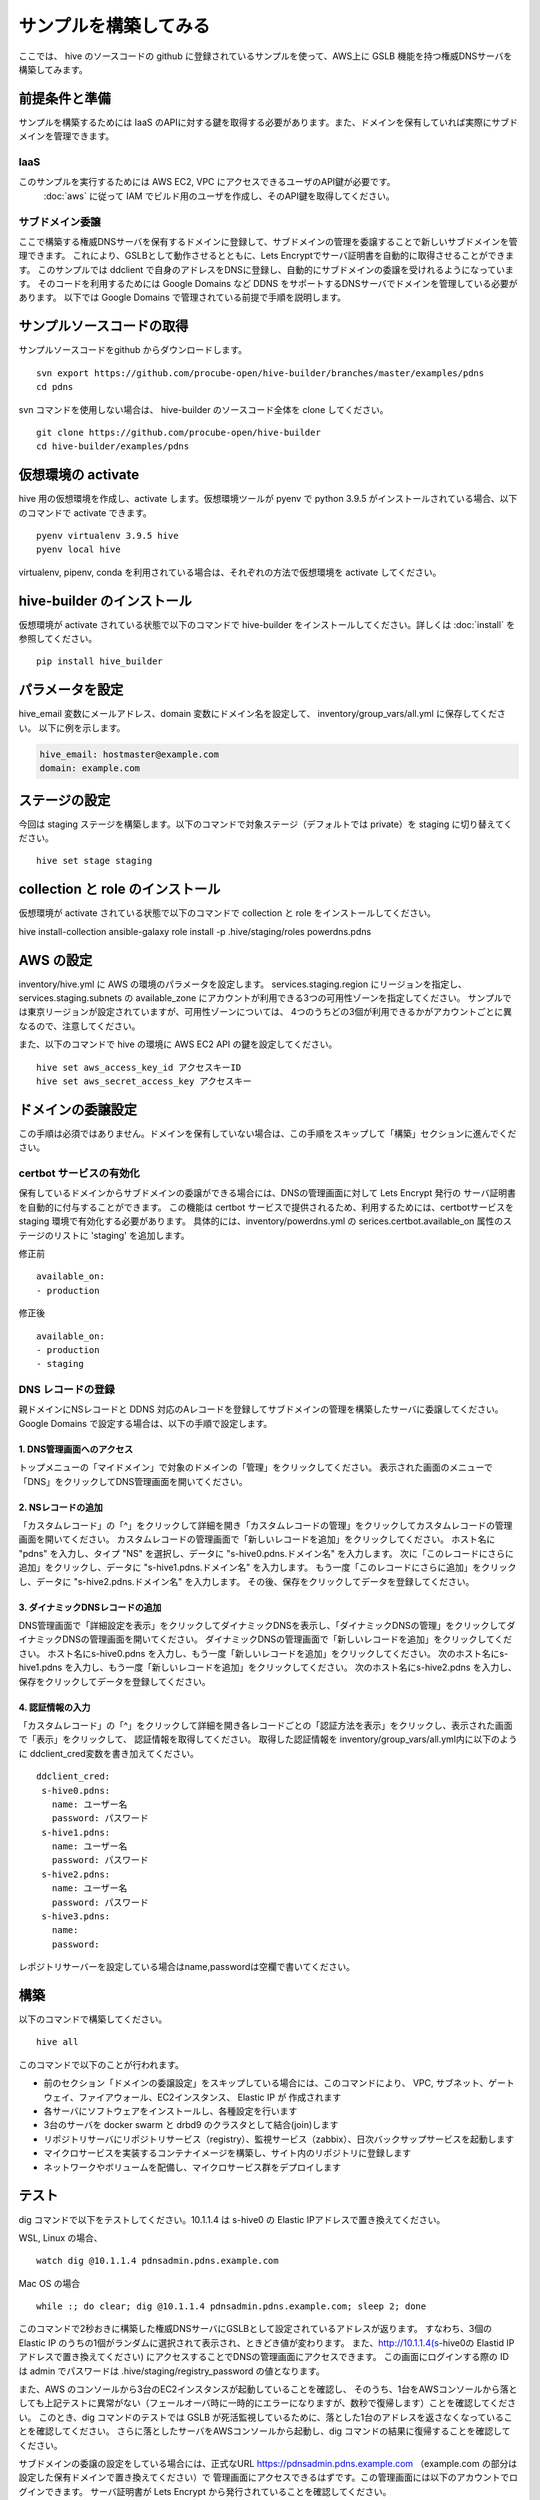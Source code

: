 =========================
サンプルを構築してみる
=========================

ここでは、 hive のソースコードの github に登録されているサンプルを使って、AWS上に GSLB 機能を持つ権威DNSサーバを構築してみます。

前提条件と準備
=========================

サンプルを構築するためには IaaS のAPIに対する鍵を取得する必要があります。また、ドメインを保有していれば実際にサブドメインを管理できます。

IaaS
------------------------
このサンプルを実行するためには AWS EC2, VPC にアクセスできるユーザのAPI鍵が必要です。
 :doc:`aws` に従って IAM でビルド用のユーザを作成し、そのAPI鍵を取得してください。

サブドメイン委譲
------------------------
ここで構築する権威DNSサーバを保有するドメインに登録して、サブドメインの管理を委譲することで新しいサブドメインを管理できます。
これにより、GSLBとして動作させるとともに、Lets Encryptでサーバ証明書を自動的に取得させることができます。
このサンプルでは ddclient で自身のアドレスをDNSに登録し、自動的にサブドメインの委譲を受けれるようになっています。
そのコードを利用するためには Google Domains など DDNS をサポートするDNSサーバでドメインを管理している必要があります。
以下では Google Domains で管理されている前提で手順を説明します。

サンプルソースコードの取得
================================
サンプルソースコードをgithub からダウンロードします。

::

  svn export https://github.com/procube-open/hive-builder/branches/master/examples/pdns
  cd pdns

svn コマンドを使用しない場合は、 hive-builder のソースコード全体を clone してください。

::

  git clone https://github.com/procube-open/hive-builder
  cd hive-builder/examples/pdns

仮想環境の activate
=========================
hive 用の仮想環境を作成し、activate します。仮想環境ツールが pyenv で python 3.9.5 がインストールされている場合、以下のコマンドで activate できます。

::

  pyenv virtualenv 3.9.5 hive
  pyenv local hive

virtualenv, pipenv, conda を利用されている場合は、それぞれの方法で仮想環境を activate してください。

hive-builder のインストール
===============================
仮想環境が activate されている状態で以下のコマンドで hive-builder をインストールしてください。詳しくは :doc:`install` を参照してください。

::

  pip install hive_builder

パラメータを設定
=========================
hive_email 変数にメールアドレス、domain 変数にドメイン名を設定して、 inventory/group_vars/all.yml に保存してください。
以下に例を示します。

.. code-block:: yaml

  hive_email: hostmaster@example.com
  domain: example.com

ステージの設定
=========================
今回は staging ステージを構築します。以下のコマンドで対象ステージ（デフォルトでは private）を staging  に切り替えてください。

::

  hive set stage staging

collection と role のインストール
======================================
仮想環境が activate されている状態で以下のコマンドで collection と role をインストールしてください。

hive install-collection
ansible-galaxy role install -p .hive/staging/roles powerdns.pdns


AWS の設定
=========================

inventory/hive.yml に AWS の環境のパラメータを設定します。
services.staging.region にリージョンを指定し、services.staging.subnets
の available_zone にアカウントが利用できる3つの可用性ゾーンを指定してください。
サンプルでは東京リージョンが設定されていますが、可用性ゾーンについては、
4つのうちどの3個が利用できるかがアカウントごとに異なるので、注意してください。

また、以下のコマンドで hive の環境に AWS EC2 API の鍵を設定してください。

::

  hive set aws_access_key_id アクセスキーID
  hive set aws_secret_access_key アクセスキー

ドメインの委譲設定
=========================
この手順は必須ではありません。ドメインを保有していない場合は、この手順をスキップして「構築」セクションに進んでください。

certbot サービスの有効化
-------------------------
保有しているドメインからサブドメインの委譲ができる場合には、DNSの管理画面に対して Lets Encrypt 発行の
サーバ証明書を自動的に付与することができます。
この機能は certbot サービスで提供されるため、利用するためには、certbotサービスを staging 環境で有効化する必要があります。
具体的には、inventory/powerdns.yml の serices.certbot.available_on 属性のステージのリストに 'staging' を追加します。

修正前

::

      available_on:
      - production

修正後

::

      available_on:
      - production
      - staging



DNS レコードの登録
-------------------------
親ドメインにNSレコードと DDNS 対応のAレコードを登録してサブドメインの管理を構築したサーバに委譲してください。
Google Domains で設定する場合は、以下の手順で設定します。

1. DNS管理画面へのアクセス
^^^^^^^^^^^^^^^^^^^^^^^^^^^

トップメニューの「マイドメイン」で対象のドメインの「管理」をクリックしてください。
表示された画面のメニューで「DNS」をクリックしてDNS管理画面を開いてください。

2. NSレコードの追加
^^^^^^^^^^^^^^^^^^^^^^^^^^^
「カスタムレコード」の「^」をクリックして詳細を開き「カスタムレコードの管理」をクリックしてカスタムレコードの管理画面を開いてください。
カスタムレコードの管理画面で「新しいレコードを追加」をクリックしてください。
ホスト名に "pdns" を入力し、タイプ "NS" を選択し、データに "s-hive0.pdns.ドメイン名" を入力します。
次に「このレコードにさらに追加」をクリックし、データに "s-hive1.pdns.ドメイン名" を入力します。
もう一度「このレコードにさらに追加」をクリックし、データに "s-hive2.pdns.ドメイン名" を入力します。
その後、保存をクリックしてデータを登録してください。

3. ダイナミックDNSレコードの追加
^^^^^^^^^^^^^^^^^^^^^^^^^^^^^^^^^^^^^^
DNS管理画面で「詳細設定を表示」をクリックしてダイナミックDNSを表示し、「ダイナミックDNSの管理」をクリックしてダイナミックDNSの管理画面を開いてください。
ダイナミックDNSの管理画面で「新しいレコードを追加」をクリックしてください。
ホスト名にs-hive0.pdns を入力し、もう一度「新しいレコードを追加」をクリックしてください。
次のホスト名にs-hive1.pdns を入力し、もう一度「新しいレコードを追加」をクリックしてください。
次のホスト名にs-hive2.pdns を入力し、保存をクリックしてデータを登録してください。

4. 認証情報の入力
^^^^^^^^^^^^^^^^^^^^^^^^^^^
「カスタムレコード」の「^」をクリックして詳細を開き各レコードごとの「認証方法を表示」をクリックし、表示された画面で「表示」をクリックして、
認証情報を取得してください。
取得した認証情報を inventory/group_vars/all.yml内に以下のように ddclient_cred変数を書き加えてください。

::

 ddclient_cred:
  s-hive0.pdns:
    name: ユーザー名
    password: パスワード
  s-hive1.pdns:
    name: ユーザー名
    password: パスワード
  s-hive2.pdns:
    name: ユーザー名
    password: パスワード
  s-hive3.pdns:
    name:
    password:

レポジトリサーバーを設定している場合はname,passwordは空欄で書いてください。

構築
=========================
以下のコマンドで構築してください。

::

  hive all

このコマンドで以下のことが行われます。

- 前のセクション「ドメインの委譲設定」をスキップしている場合には、このコマンドにより、
  VPC, サブネット、ゲートウェイ、ファイアウォール、EC2インスタンス、 Elastic IP が 作成されます
- 各サーバにソフトウェアをインストールし、各種設定を行います
- 3台のサーバを docker swarm と drbd9 のクラスタとして結合(join)します
- リポジトリサーバにリポジトリサービス（registry）、監視サービス（zabbix）、日次バックサップサービスを起動します
- マイクロサービスを実装するコンテナイメージを構築し、サイト内のリポジトリに登録します
- ネットワークやボリュームを配備し、マイクロサービス群をデプロイします

テスト
=========================
dig コマンドで以下をテストしてください。10.1.1.4 は s-hive0 の Elastic IPアドレスで置き換えてください。

WSL, Linux の場合、

::

  watch dig @10.1.1.4 pdnsadmin.pdns.example.com

Mac OS の場合

::

  while :; do clear; dig @10.1.1.4 pdnsadmin.pdns.example.com; sleep 2; done

このコマンドで2秒おきに構築した権威DNSサーバにGSLBとして設定されているアドレスが返ります。
すなわち、3個の Elastic IP のうちの1個がランダムに選択されて表示され、ときどき値が変わります。
また、http://10.1.1.4(s-hive0の Elastid IPアドレスで置き換えてください) にアクセスすることでDNSの管理画面にアクセスできます。
この画面にログインする際の ID は admin でパスワードは .hive/staging/registry_password の値となります。

また、AWS のコンソールから3台のEC2インスタンスが起動していることを確認し、
そのうち、1台をAWSコンソールから落としても上記テストに異常がない（フェールオーバ時に一時的にエラーになりますが、数秒で復帰します）ことを確認してください。
このとき、dig コマンドのテストでは GSLB が死活監視しているために、落とした1台のアドレスを返さなくなっていることを確認してください。
さらに落としたサーバをAWSコンソールから起動し、dig コマンドの結果に復帰することを確認してください。

サブドメインの委譲の設定をしている場合には、正式なURL https://pdnsadmin.pdns.example.com （example.com の部分は設定した保有ドメインで置き換えてください）で
管理画面にアクセスできるはずです。この管理画面には以下のアカウントでログインできます。
サーバ証明書が Lets Encrypt から発行されていることを確認してください。

:ID: admin
:Password: .hive/staging/registry_passwordに書き込まれている値

サーバへのログインと zabbix の参照
====================================
hive コマンドでサーバにログインしてマイクロサービスの稼働状況を見てみましょう。
また、zabbix の Web コンソールへのアクセスをポートフォワーディングしてブラウザで参照してみましょう。
まず、以下のコマンドでサーバにログインしてください。

::

  hive ssh -z

これでサーバにログインしますので、以下のコマンドでマイクロサービスの稼働状況を見ることができます。

::

  docker service ls

表示されたサービスの REPLICAS 欄が 1/1 や 3/3 であれば正常です。 0/1 や 0/3 があれば、そのサービスは
動作していないことになります。
また、以下のコマンドで各サービスのログを見ることができます。

::

  docker service logs サービス名

docker service logs コマンドの詳細については https://docs.docker.com/engine/reference/commandline/service_logs/
を参照してください。

ログイン時の hive ssh コマンドでは -z オプションを指定しているので、zabbix の Web コンソールへのアクセスが
localhost の 10052 ポートにポートフォワーディングされています。ssh でログインしたままの状態で
ブラウザから http://localhost:10052 にアクセスして、以下のIDでログインしてください。

:ID: Admin
:Password: zabbix

一度、Web で接続した後、ssh をログアウトしようとすると、ポートの解放待ちで長い時間待たされます。
その場合は、Ctrl-C を押して中断してください。

サーバの停止と環境の削除
=========================
hive の build-infra コマンドでサーバの停止と環境の削除が実行できます。

サーバの停止
-------------------------
以下のコマンドでサーバを停止できます。

::

  hive build-infra -H

停止したサーバは以下のコマンドで起動できます。

::

  hive build-infra

環境の削除
-------------------------
以下のコマンドで環境を削除できます。

::

  hive build-infra -D

このコマンドにより、VPC, サブネット、ゲートウェイ、ファイアウォール、EC2インスタンス、 Elastic IP が
削除されます。Elastic IP が開放されるため、再構築した際にはグローバルIPアドレスが変わることに注意してください。

サンプルのサービス
=========================
サンプルの inventory/powerdns.yml に定義されているマイクロサービスについて、以下に説明します。

============ ==================================================================
サービス名   説明
============ ==================================================================
powerdns     GSLBとして動作する権威DNSサーバです
pdnsdb       powerdns のデータを保持するデータベースです
pdnsadmin    powerdns の Web コンソールです
proxy        サイト内のWeb サービス（今はpdnsadminのみ）に Web のリクエストを
             振り分けるためのリバースプロキシです
configure    Web サービスやサーバ証明書を自動的に検知して、proxy を設定します
certbot      サーバ証明書の取得・更新を自動的に実行します
============ ==================================================================
